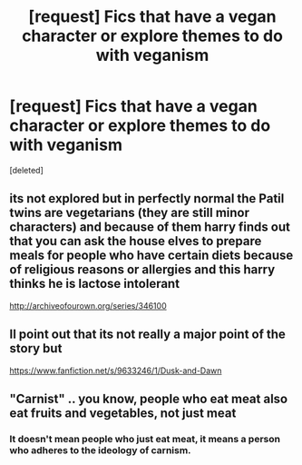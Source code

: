 #+TITLE: [request] Fics that have a vegan character or explore themes to do with veganism

* [request] Fics that have a vegan character or explore themes to do with veganism
:PROPERTIES:
:Score: 0
:DateUnix: 1495540609.0
:DateShort: 2017-May-23
:FlairText: Request
:END:
[deleted]


** its not explored but in perfectly normal the Patil twins are vegetarians (they are still minor characters) and because of them harry finds out that you can ask the house elves to prepare meals for people who have certain diets because of religious reasons or allergies and this harry thinks he is lactose intolerant

[[http://archiveofourown.org/series/346100]]
:PROPERTIES:
:Score: 5
:DateUnix: 1495544118.0
:DateShort: 2017-May-23
:END:


** Il point out that its not really a major point of the story but

[[https://www.fanfiction.net/s/9633246/1/Dusk-and-Dawn]]
:PROPERTIES:
:Author: cyrusdb
:Score: 3
:DateUnix: 1495557414.0
:DateShort: 2017-May-23
:END:


** "Carnist" .. you know, people who eat meat also eat fruits and vegetables, not just meat
:PROPERTIES:
:Author: Djagar
:Score: 0
:DateUnix: 1495648995.0
:DateShort: 2017-May-24
:END:

*** It doesn't mean people who just eat meat, it means a person who adheres to the ideology of carnism.
:PROPERTIES:
:Author: IHATEHERMIONESUE
:Score: 1
:DateUnix: 1495709425.0
:DateShort: 2017-May-25
:END:
